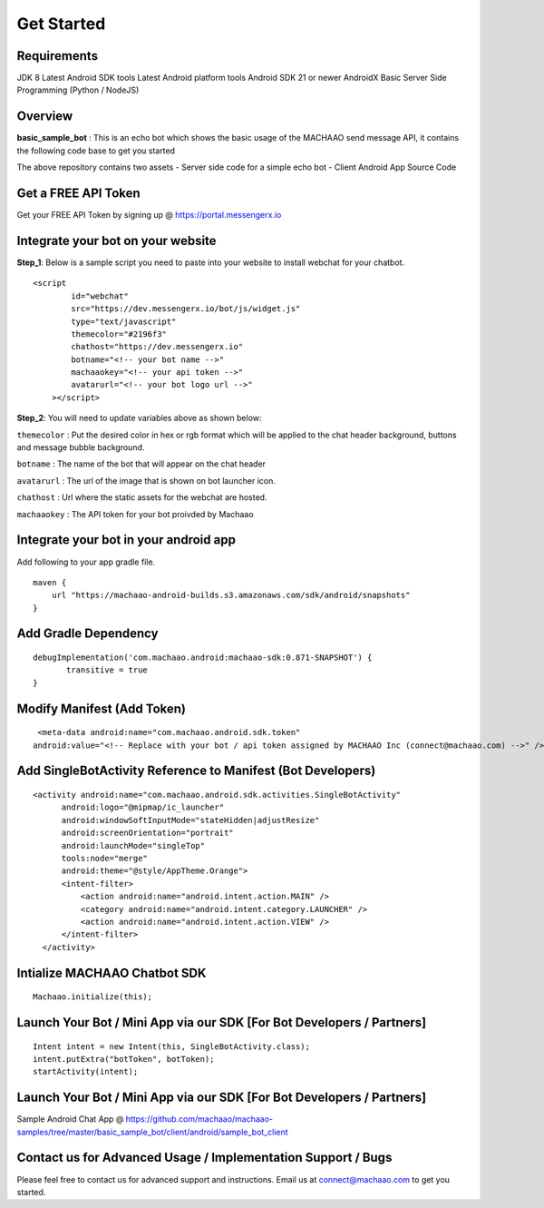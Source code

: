 Get Started
=============================================================================  

.. image:: https://badges.gitter.im/messengerx-io/community.svg
   :target: https://gitter.im/messengerx-io/community?utm_source=badge&utm_medium=badge&utm_campaign=pr-badge
   :alt: Gitter

Requirements
---------------------
JDK 8
Latest Android SDK tools
Latest Android platform tools
Android SDK 21 or newer
AndroidX
Basic Server Side Programming (Python / NodeJS)

Overview
---------------------

**basic\_sample\_bot** : This is an echo bot which shows the basic usage
of the MACHAAO send message API, it contains the following code base to
get you started

The above repository contains two assets - Server side code for a simple
echo bot - Client Android App Source Code

Get a FREE API Token
---------------------

Get your FREE API Token by signing up @ https://portal.messengerx.io

Integrate your bot on your website
--------------------

**Step\_1**: Below is a sample script you need to paste into your
website to install webchat for your chatbot.

::

    <script
            id="webchat"
            src="https://dev.messengerx.io/bot/js/widget.js"
            type="text/javascript"
            themecolor="#2196f3"
            chathost="https://dev.messengerx.io"
            botname="<!-- your bot name -->"
            machaaokey="<!-- your api token -->"
            avatarurl="<!-- your bot logo url -->"
        ></script>

**Step\_2**: You will need to update variables above as shown below:

``themecolor`` : Put the desired color in hex or rgb format which will
be applied to the chat header background, buttons and message bubble
background.

``botname`` : The name of the bot that will appear on the chat header

``avatarurl`` : The url of the image that is shown on bot launcher icon.

``chathost`` : Url where the static assets for the webchat are hosted.

``machaaokey`` : The API token for your bot proivded by Machaao

Integrate your bot in your android app
-------------------------

Add following to your app gradle file.

::

    maven {
        url "https://machaao-android-builds.s3.amazonaws.com/sdk/android/snapshots"
    }

Add Gradle Dependency
---------------------

::

     debugImplementation('com.machaao.android:machaao-sdk:0.871-SNAPSHOT') {
            transitive = true
     }


Modify Manifest (Add Token)
---------------------------

::

     <meta-data android:name="com.machaao.android.sdk.token"
    android:value="<!-- Replace with your bot / api token assigned by MACHAAO Inc (connect@machaao.com) -->" />

Add SingleBotActivity Reference to Manifest (Bot Developers)
------------------------------------------------------------

::

      <activity android:name="com.machaao.android.sdk.activities.SingleBotActivity"
            android:logo="@mipmap/ic_launcher"
            android:windowSoftInputMode="stateHidden|adjustResize"
            android:screenOrientation="portrait"
            android:launchMode="singleTop"
            tools:node="merge"
            android:theme="@style/AppTheme.Orange">
            <intent-filter>
                <action android:name="android.intent.action.MAIN" />
                <category android:name="android.intent.category.LAUNCHER" />
                <action android:name="android.intent.action.VIEW" />
            </intent-filter>
        </activity>


Intialize MACHAAO Chatbot SDK
-----------------------------

::

     Machaao.initialize(this);

Launch Your Bot / Mini App via our SDK [For Bot Developers / Partners]
----------------------------------------------------------------------

::

      Intent intent = new Intent(this, SingleBotActivity.class);
      intent.putExtra("botToken", botToken);
      startActivity(intent);

Launch Your Bot / Mini App via our SDK [For Bot Developers / Partners]
----------------------------------------------------------------------

Sample Android Chat App @ https://github.com/machaao/machaao-samples/tree/master/basic_sample_bot/client/android/sample_bot_client


Contact us for Advanced Usage / Implementation Support / Bugs
-------------------------------------------------------------
Please feel free to contact us for advanced support and instructions.
Email us at connect@machaao.com to get you started.
